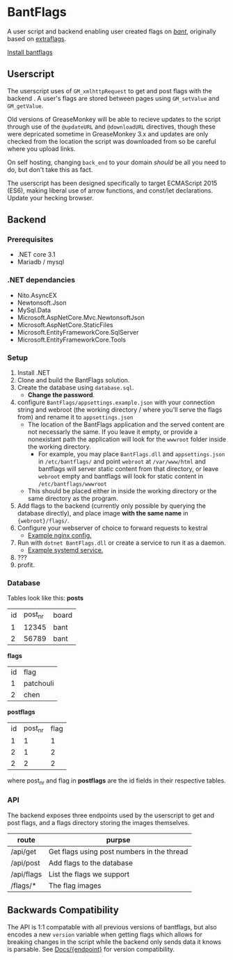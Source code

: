 * BantFlags
A user script and backend enabling user created flags on [[https://boards.4chan.org/bant][/bant/]],
originally based on [[https://github.com/flaghunters/Extra-Flags-for-4chan][extraflags]].

 [[https://flags.plum.moe/bantflags.user.js][Install bantflags]]

** Userscript
The userscript uses of =GM_xmlhttpRequest= to get and post flags with
the backend . A user's flags are stored between pages using
=GM_setValue= and =GM_getValue=.

Old versions of GreaseMonkey will be able to recieve updates to the
script through use of the =@updateURL= and =@downloadURL= directives,
though these were depricated sometime in GreaseMonkey 3.x and updates
are only checked from the location the script was downloaded from so
be careful where you upload links.

On self hosting, changing =back_end= to your domain /should/ be all
you need to do, but don't take this as fact.

The userscript has been designed specifically to target ECMAScript
2015 (ES6), making liberal use of arrow functions, and const/let
declarations. Update your hecking browser.

** Backend
*** Prerequisites
- .NET core 3.1
- Mariadb / mysql

*** .NET dependancies
- Nito.AsyncEX
- Newtonsoft.Json
- MySql.Data
- Microsoft.AspNetCore.Mvc.NewtonsoftJson
- Microsoft.AspNetCore.StaticFiles
- Microsoft.EntityFrameworkCore.SqlServer
- Microsoft.EntityFrameworkCore.Tools

*** Setup
1. Install .NET
2. Clone and build the BantFlags solution.
3. Create the database using =database.sql=.
  + *Change the password*.
4. configure =BantFlags/appsettings.example.json= with your connection
   string and webroot (the working directory / where you'll serve the
   flags from) and rename it to =appsettings.json=
  + The location of the BantFlags application and the served content
    are not necessarly the same. If you leave it empty, or provide a
    nonexistant path the application will look for the =wwwroot=
    folder inside the working directory.
    + For example, you may place =BantFlags.dll= and
      =appsettings.json= in =/etc/bantflags/= and point =webroot= at
      =/var/www/html= and bantflags will server static content from
      that directory, or leave =webroot= empty and bantflags will look
      for static content in =/etc/bantflags/wwwroot=
  + This should be placed either in inside the working directory or
    the same directory as the program.
5. Add flags to the backend (currently only possible by querying the
   database directly), and place image *with the same name* in
   ={webroot}/flags/=.
6. Configure your webserver of choice to forward requests to kestral
  + [[https://github.com/C-xC-c/BantFlags/tree/master/environment/nginx.conf][Example nginx config.]]
7. Run with =dotnet BantFlags.dll= or create a service to run it as a
   daemon.
  + [[https://github.com/C-xC-c/BantFlags/tree/master/environment/bantflags.service][Example systemd service.]]
8. ???
9. profit.

*** Database
Tables look like this:
*posts*
| id | post_nr | board |
|  1 |   12345 | bant  |
|  2 |   56789 | bant  |
*flags*
| id | flag      |
|  1 | patchouli |
|  2 | chen      |
*postflags*
| id | post_nr | flag |
|  1 |       1 |    1 |
|  2 |       1 |    2 |
|  2 |       2 |    2 |
where post_nr and flag in *postflags* are the id fields in their
respective tables.
*** API
The backend exposes three endpoints used by the userscript to get and
post flags, and a flags directory storing the images themselves.

| route      | purpse                                     |
|------------+--------------------------------------------|
| /api/get   | Get flags using post numbers in the thread |
| /api/post  | Add flags to the database                  |
| /api/flags | List the flags we support                  |
| /flags/*   | The flag images                            |

** Backwards Compatibility
The API is 1:1 compatable with all previous versions of bantflags, but
also encodes a new =version= variable when getting flags which allows
for breaking changes in the script while the backend only sends data
it knows is parsable. See [[https://github.com/C-xC-c/BantFlags/tree/master/Docs/][Docs/{endpoint}]]
for version compatibility.
